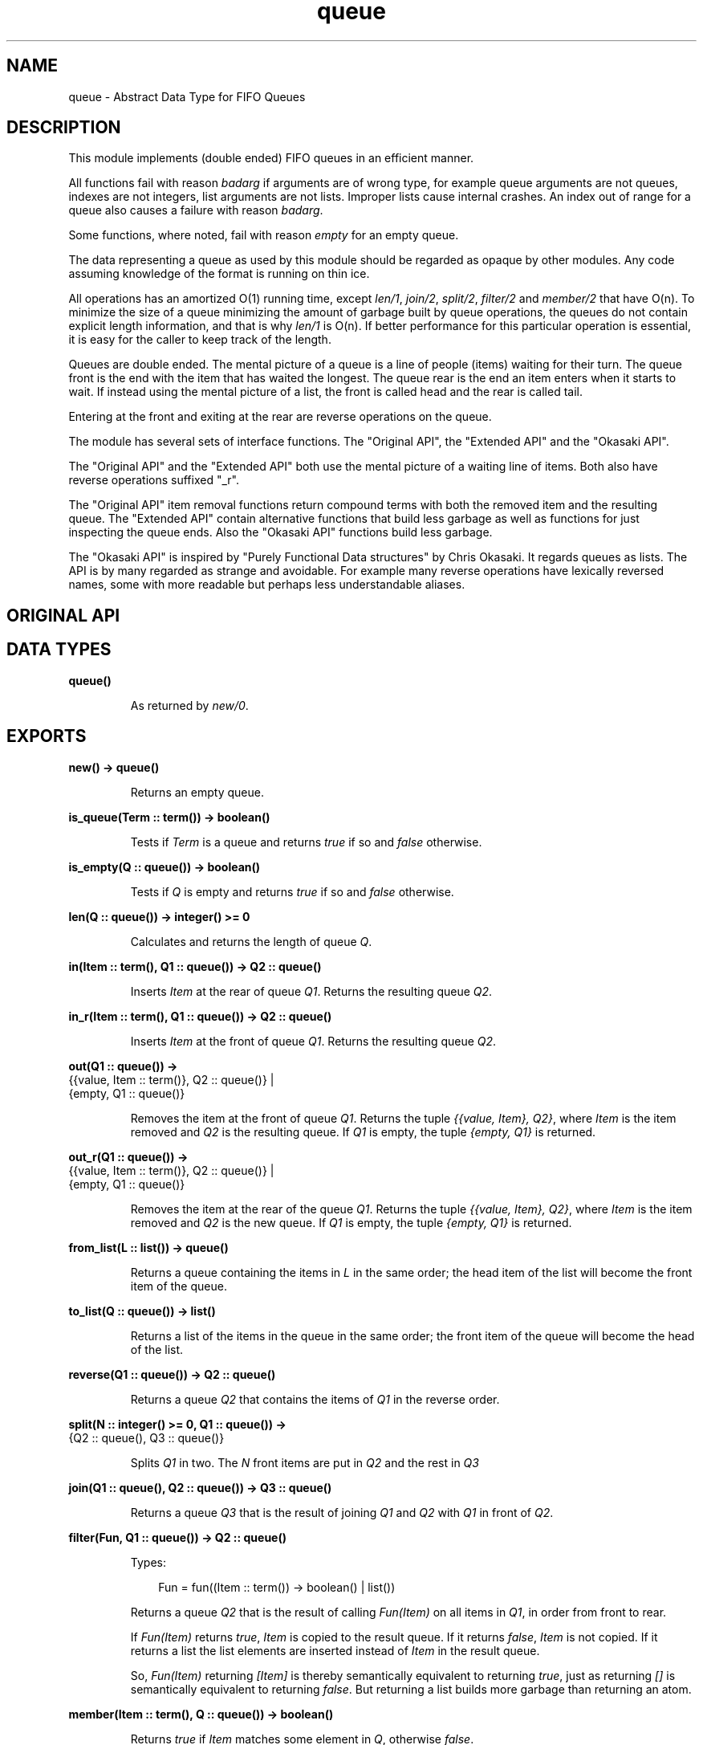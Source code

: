 .TH queue 3 "stdlib 1.19.3" "Ericsson AB" "Erlang Module Definition"
.SH NAME
queue \- Abstract Data Type for FIFO Queues
.SH DESCRIPTION
.LP
This module implements (double ended) FIFO queues in an efficient manner\&.
.LP
All functions fail with reason \fIbadarg\fR\& if arguments are of wrong type, for example queue arguments are not queues, indexes are not integers, list arguments are not lists\&. Improper lists cause internal crashes\&. An index out of range for a queue also causes a failure with reason \fIbadarg\fR\&\&.
.LP
Some functions, where noted, fail with reason \fIempty\fR\& for an empty queue\&.
.LP
The data representing a queue as used by this module should be regarded as opaque by other modules\&. Any code assuming knowledge of the format is running on thin ice\&.
.LP
All operations has an amortized O(1) running time, except \fIlen/1\fR\&, \fIjoin/2\fR\&, \fIsplit/2\fR\&, \fIfilter/2\fR\& and \fImember/2\fR\& that have O(n)\&. To minimize the size of a queue minimizing the amount of garbage built by queue operations, the queues do not contain explicit length information, and that is why \fIlen/1\fR\& is O(n)\&. If better performance for this particular operation is essential, it is easy for the caller to keep track of the length\&.
.LP
Queues are double ended\&. The mental picture of a queue is a line of people (items) waiting for their turn\&. The queue front is the end with the item that has waited the longest\&. The queue rear is the end an item enters when it starts to wait\&. If instead using the mental picture of a list, the front is called head and the rear is called tail\&.
.LP
Entering at the front and exiting at the rear are reverse operations on the queue\&.
.LP
The module has several sets of interface functions\&. The "Original API", the "Extended API" and the "Okasaki API"\&.
.LP
The "Original API" and the "Extended API" both use the mental picture of a waiting line of items\&. Both also have reverse operations suffixed "_r"\&.
.LP
The "Original API" item removal functions return compound terms with both the removed item and the resulting queue\&. The "Extended API" contain alternative functions that build less garbage as well as functions for just inspecting the queue ends\&. Also the "Okasaki API" functions build less garbage\&.
.LP
The "Okasaki API" is inspired by "Purely Functional Data structures" by Chris Okasaki\&. It regards queues as lists\&. The API is by many regarded as strange and avoidable\&. For example many reverse operations have lexically reversed names, some with more readable but perhaps less understandable aliases\&.
.SH "ORIGINAL API"

.SH DATA TYPES
.nf

.B
\fBqueue()\fR\&
.br
.fi
.RS
.LP
As returned by \fInew/0\fR\&\&.
.RE
.SH EXPORTS
.LP
.nf

.B
new() -> queue()
.br
.fi
.br
.RS
.LP
Returns an empty queue\&.
.RE
.LP
.nf

.B
is_queue(Term :: term()) -> boolean()
.br
.fi
.br
.RS
.LP
Tests if \fITerm\fR\& is a queue and returns \fItrue\fR\& if so and \fIfalse\fR\& otherwise\&.
.RE
.LP
.nf

.B
is_empty(Q :: queue()) -> boolean()
.br
.fi
.br
.RS
.LP
Tests if \fIQ\fR\& is empty and returns \fItrue\fR\& if so and \fIfalse\fR\& otherwise\&.
.RE
.LP
.nf

.B
len(Q :: queue()) -> integer() >= 0
.br
.fi
.br
.RS
.LP
Calculates and returns the length of queue \fIQ\fR\&\&.
.RE
.LP
.nf

.B
in(Item :: term(), Q1 :: queue()) -> Q2 :: queue()
.br
.fi
.br
.RS
.LP
Inserts \fIItem\fR\& at the rear of queue \fIQ1\fR\&\&. Returns the resulting queue \fIQ2\fR\&\&.
.RE
.LP
.nf

.B
in_r(Item :: term(), Q1 :: queue()) -> Q2 :: queue()
.br
.fi
.br
.RS
.LP
Inserts \fIItem\fR\& at the front of queue \fIQ1\fR\&\&. Returns the resulting queue \fIQ2\fR\&\&.
.RE
.LP
.nf

.B
out(Q1 :: queue()) ->
.B
       {{value, Item :: term()}, Q2 :: queue()} |
.B
       {empty, Q1 :: queue()}
.br
.fi
.br
.RS
.LP
Removes the item at the front of queue \fIQ1\fR\&\&. Returns the tuple \fI{{value, Item}, Q2}\fR\&, where \fIItem\fR\& is the item removed and \fIQ2\fR\& is the resulting queue\&. If \fIQ1\fR\& is empty, the tuple \fI{empty, Q1}\fR\& is returned\&.
.RE
.LP
.nf

.B
out_r(Q1 :: queue()) ->
.B
         {{value, Item :: term()}, Q2 :: queue()} |
.B
         {empty, Q1 :: queue()}
.br
.fi
.br
.RS
.LP
Removes the item at the rear of the queue \fIQ1\fR\&\&. Returns the tuple \fI{{value, Item}, Q2}\fR\&, where \fIItem\fR\& is the item removed and \fIQ2\fR\& is the new queue\&. If \fIQ1\fR\& is empty, the tuple \fI{empty, Q1}\fR\& is returned\&.
.RE
.LP
.nf

.B
from_list(L :: list()) -> queue()
.br
.fi
.br
.RS
.LP
Returns a queue containing the items in \fIL\fR\& in the same order; the head item of the list will become the front item of the queue\&.
.RE
.LP
.nf

.B
to_list(Q :: queue()) -> list()
.br
.fi
.br
.RS
.LP
Returns a list of the items in the queue in the same order; the front item of the queue will become the head of the list\&.
.RE
.LP
.nf

.B
reverse(Q1 :: queue()) -> Q2 :: queue()
.br
.fi
.br
.RS
.LP
Returns a queue \fIQ2\fR\& that contains the items of \fIQ1\fR\& in the reverse order\&.
.RE
.LP
.nf

.B
split(N :: integer() >= 0, Q1 :: queue()) ->
.B
         {Q2 :: queue(), Q3 :: queue()}
.br
.fi
.br
.RS
.LP
Splits \fIQ1\fR\& in two\&. The \fIN\fR\& front items are put in \fIQ2\fR\& and the rest in \fIQ3\fR\&
.RE
.LP
.nf

.B
join(Q1 :: queue(), Q2 :: queue()) -> Q3 :: queue()
.br
.fi
.br
.RS
.LP
Returns a queue \fIQ3\fR\& that is the result of joining \fIQ1\fR\& and \fIQ2\fR\& with \fIQ1\fR\& in front of \fIQ2\fR\&\&.
.RE
.LP
.nf

.B
filter(Fun, Q1 :: queue()) -> Q2 :: queue()
.br
.fi
.br
.RS
.LP
Types:

.RS 3
Fun = fun((Item :: term()) -> boolean() | list())
.br
.RE
.RE
.RS
.LP
Returns a queue \fIQ2\fR\& that is the result of calling \fIFun(Item)\fR\& on all items in \fIQ1\fR\&, in order from front to rear\&.
.LP
If \fIFun(Item)\fR\& returns \fItrue\fR\&, \fIItem\fR\& is copied to the result queue\&. If it returns \fIfalse\fR\&, \fIItem\fR\& is not copied\&. If it returns a list the list elements are inserted instead of \fIItem\fR\& in the result queue\&.
.LP
So, \fIFun(Item)\fR\& returning \fI[Item]\fR\& is thereby semantically equivalent to returning \fItrue\fR\&, just as returning \fI[]\fR\& is semantically equivalent to returning \fIfalse\fR\&\&. But returning a list builds more garbage than returning an atom\&.
.RE
.LP
.nf

.B
member(Item :: term(), Q :: queue()) -> boolean()
.br
.fi
.br
.RS
.LP
Returns \fItrue\fR\& if \fIItem\fR\& matches some element in \fIQ\fR\&, otherwise \fIfalse\fR\&\&.
.RE
.SH "EXTENDED API"

.SH EXPORTS
.LP
.nf

.B
get(Q :: queue()) -> Item :: term()
.br
.fi
.br
.RS
.LP
Returns \fIItem\fR\& at the front of queue \fIQ\fR\&\&.
.LP
Fails with reason \fIempty\fR\& if \fIQ\fR\& is empty\&.
.RE
.LP
.nf

.B
get_r(Q :: queue()) -> Item :: term()
.br
.fi
.br
.RS
.LP
Returns \fIItem\fR\& at the rear of queue \fIQ\fR\&\&.
.LP
Fails with reason \fIempty\fR\& if \fIQ\fR\& is empty\&.
.RE
.LP
.nf

.B
drop(Q1 :: queue()) -> Q2 :: queue()
.br
.fi
.br
.RS
.LP
Returns a queue \fIQ2\fR\& that is the result of removing the front item from \fIQ1\fR\&\&.
.LP
Fails with reason \fIempty\fR\& if \fIQ1\fR\& is empty\&.
.RE
.LP
.nf

.B
drop_r(Q1 :: queue()) -> Q2 :: queue()
.br
.fi
.br
.RS
.LP
Returns a queue \fIQ2\fR\& that is the result of removing the rear item from \fIQ1\fR\&\&.
.LP
Fails with reason \fIempty\fR\& if \fIQ1\fR\& is empty\&.
.RE
.LP
.nf

.B
peek(Q :: queue()) -> empty | {value, Item :: term()}
.br
.fi
.br
.RS
.LP
Returns the tuple \fI{value, Item}\fR\& where \fIItem\fR\& is the front item of \fIQ\fR\&, or \fIempty\fR\& if \fIQ\fR\& is empty\&.
.RE
.LP
.nf

.B
peek_r(Q :: queue()) -> empty | {value, Item :: term()}
.br
.fi
.br
.RS
.LP
Returns the tuple \fI{value, Item}\fR\& where \fIItem\fR\& is the rear item of \fIQ\fR\&, or \fIempty\fR\& if \fIQ\fR\& is empty\&.
.RE
.SH "OKASAKI API"

.SH EXPORTS
.LP
.nf

.B
cons(Item :: term(), Q1 :: queue()) -> Q2 :: queue()
.br
.fi
.br
.RS
.LP
Inserts \fIItem\fR\& at the head of queue \fIQ1\fR\&\&. Returns the new queue \fIQ2\fR\&\&.
.RE
.LP
.nf

.B
head(Q :: queue()) -> Item :: term()
.br
.fi
.br
.RS
.LP
Returns \fIItem\fR\& from the head of queue \fIQ\fR\&\&.
.LP
Fails with reason \fIempty\fR\& if \fIQ\fR\& is empty\&.
.RE
.LP
.nf

.B
tail(Q1 :: queue()) -> Q2 :: queue()
.br
.fi
.br
.RS
.LP
Returns a queue \fIQ2\fR\& that is the result of removing the head item from \fIQ1\fR\&\&.
.LP
Fails with reason \fIempty\fR\& if \fIQ1\fR\& is empty\&.
.RE
.LP
.nf

.B
snoc(Q1 :: queue(), Item :: term()) -> Q2 :: queue()
.br
.fi
.br
.RS
.LP
Inserts \fIItem\fR\& as the tail item of queue \fIQ1\fR\&\&. Returns the new queue \fIQ2\fR\&\&.
.RE
.LP
.nf

.B
daeh(Q :: queue()) -> Item :: term()
.br
.fi
.br
.nf

.B
last(Q :: queue()) -> Item :: term()
.br
.fi
.br
.RS
.LP
Returns the tail item of queue \fIQ\fR\&\&.
.LP
Fails with reason \fIempty\fR\& if \fIQ\fR\& is empty\&.
.RE
.LP
.nf

.B
liat(Q1 :: queue()) -> Q2 :: queue()
.br
.fi
.br
.nf

.B
init(Q1 :: queue()) -> Q2 :: queue()
.br
.fi
.br
.nf

.B
lait(Q1 :: queue()) -> Q2 :: queue()
.br
.fi
.br
.RS
.LP
Returns a queue \fIQ2\fR\& that is the result of removing the tail item from \fIQ1\fR\&\&.
.LP
Fails with reason \fIempty\fR\& if \fIQ1\fR\& is empty\&.
.LP
The name \fIlait/1\fR\& is a misspelling - do not use it anymore\&.
.RE